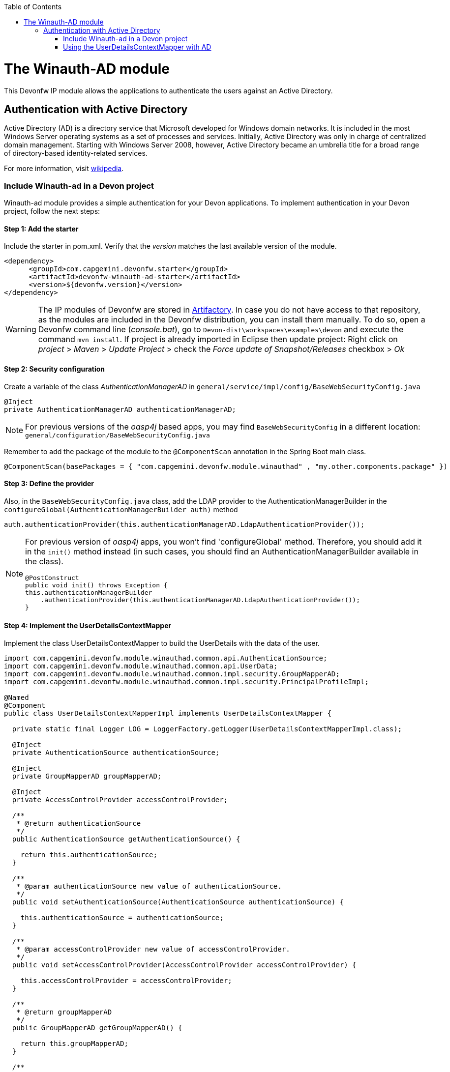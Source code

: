 :toc: macro
toc::[]

= The Winauth-AD module

This Devonfw IP module allows the applications to authenticate the users against an Active Directory.

== Authentication with Active Directory

Active Directory (AD) is a directory service that Microsoft developed for Windows domain networks. It is included in the most Windows Server operating systems as a set of processes and services. Initially, Active Directory was only in charge of centralized domain management. Starting with Windows Server 2008, however, Active Directory became an umbrella title for a broad range of directory-based identity-related services.

For more information, visit https://en.wikipedia.org/wiki/Active_Directory[wikipedia].

=== Include Winauth-ad in a Devon project

Winauth-ad module provides a simple authentication for your Devon applications. To implement authentication in your Devon project, follow the next steps:

==== Step 1: Add the starter

Include the starter in pom.xml. Verify that the _version_ matches the last available version of the module.

[source,xml]
----
<dependency>
      <groupId>com.capgemini.devonfw.starter</groupId>
      <artifactId>devonfw-winauth-ad-starter</artifactId>
      <version>${devonfw.version}</version>
</dependency>
----

[WARNING]
====
The IP modules of Devonfw are stored in https://www.jfrog.com/artifactory/[Artifactory]. In case you do not have access to that repository, as the modules are included in the Devonfw distribution, you can install them manually. To do so, open a Devonfw command line (_console.bat_), go to `Devon-dist\workspaces\examples\devon` and execute the command `mvn install`.
If project is already imported in Eclipse then update project: Right click on _project_ > _Maven_ > _Update Project_ > check the _Force update of Snapshot/Releases_ checkbox > _Ok_
====

==== Step 2: Security configuration 

Create a variable of the class _AuthenticationManagerAD_ in `general/service/impl/config/BaseWebSecurityConfig.java`

[source,java]
----
@Inject
private AuthenticationManagerAD authenticationManagerAD;
----

[NOTE]
====
For previous versions of the _oasp4j_ based apps, you may find `BaseWebSecurityConfig` in a different location: `general/configuration/BaseWebSecurityConfig.java` 
====

Remember to add the package of the module to the `@ComponentScan` annotation in the Spring Boot main class.

[source,java]
----
@ComponentScan(basePackages = { "com.capgemini.devonfw.module.winauthad" , "my.other.components.package" })
----

==== Step 3: Define the provider

Also, in the `BaseWebSecurityConfig.java` class, add the LDAP provider to the AuthenticationManagerBuilder in the `configureGlobal(AuthenticationManagerBuilder auth)` method 

[source,java]
----
auth.authenticationProvider(this.authenticationManagerAD.LdapAuthenticationProvider());
----

[NOTE]
====
For previous version of _oasp4j_ apps, you won't find 'configureGlobal' method. Therefore, you should add it in the `init()` method instead (in such cases, you should find an AuthenticationManagerBuilder available in the class). 

[source,java]
----
@PostConstruct
public void init() throws Exception {
this.authenticationManagerBuilder
    .authenticationProvider(this.authenticationManagerAD.LdapAuthenticationProvider());
}
----
====


==== Step 4: Implement the UserDetailsContextMapper

Implement the class UserDetailsContextMapper to build the UserDetails with the data of the user. 

[source,java]
----
import com.capgemini.devonfw.module.winauthad.common.api.AuthenticationSource;
import com.capgemini.devonfw.module.winauthad.common.api.UserData;
import com.capgemini.devonfw.module.winauthad.common.impl.security.GroupMapperAD;
import com.capgemini.devonfw.module.winauthad.common.impl.security.PrincipalProfileImpl;

@Named
@Component
public class UserDetailsContextMapperImpl implements UserDetailsContextMapper {

  private static final Logger LOG = LoggerFactory.getLogger(UserDetailsContextMapperImpl.class);

  @Inject
  private AuthenticationSource authenticationSource;

  @Inject
  private GroupMapperAD groupMapperAD;

  @Inject
  private AccessControlProvider accessControlProvider;

  /**
   * @return authenticationSource
   */
  public AuthenticationSource getAuthenticationSource() {

    return this.authenticationSource;
  }

  /**
   * @param authenticationSource new value of authenticationSource.
   */
  public void setAuthenticationSource(AuthenticationSource authenticationSource) {

    this.authenticationSource = authenticationSource;
  }

  /**
   * @param accessControlProvider new value of accessControlProvider.
   */
  public void setAccessControlProvider(AccessControlProvider accessControlProvider) {

    this.accessControlProvider = accessControlProvider;
  }

  /**
   * @return groupMapperAD
   */
  public GroupMapperAD getGroupMapperAD() {

    return this.groupMapperAD;
  }

  /**
   * @param groupMapperAD new value of groupMapperAD.
   */
  public void setGroupMapperAD(GroupMapperAD groupMapperAD) {

    this.groupMapperAD = groupMapperAD;
  }

  @Override
  public UserDetails mapUserFromContext(DirContextOperations ctx, String username,
      Collection<? extends GrantedAuthority> authorities) {

    UserData user = new UserData(username, "", authorities);

    try {
      Attributes attributes = this.authenticationSource.searchUserByUsername(username);

      String cn = attributes.get("cn").toString().substring(4);// Username
      String givenname = attributes.get("givenname").toString().substring(11); // FirstName
      String sn = attributes.get("sn").toString().substring(4);// LastName
      String memberOf = attributes.get("memberof").toString().substring(10); // Groups

      PrincipalProfileImpl userProfile = new PrincipalProfileImpl();
      userProfile.setName(cn);
      userProfile.setFirstName(givenname);
      userProfile.setLastName(sn);
      userProfile.setId(cn);
      ArrayList<String> groups = this.groupMapperAD.groupsMapping(memberOf);

      userProfile.setGroups(groups);

      // determine granted authorities for spring-security...
      Set<GrantedAuthority> authoritiesAD = new HashSet<>();
      Collection<String> accessControlIds = groups;
      Set<AccessControl> accessControlSet = new HashSet<>();
      for (String id : accessControlIds) {
        boolean success = this.accessControlProvider.collectAccessControls(id, accessControlSet);
        if (!success) {
          LOG.warn("Undefined access control {}.", id);
          // authorities.add(new SimpleGrantedAuthority(id));
        }
      }
      for (AccessControl accessControl : accessControlSet) {
        authoritiesAD.add(new AccessControlGrantedAuthority(accessControl));
      }

      user = new UserData(username, "", authoritiesAD);
      user.setUserProfile(userProfile);
    } catch (Exception e) {
      e.printStackTrace();
      UsernameNotFoundException exception = new UsernameNotFoundException("Authentication failed.", e);
      LOG.warn("Failed com.capgemini.devonfw.module.winauthad.common.impl.security get user {} in Active Directory."
          + username + exception);
      throw exception;
    }
    return user;
  }

  @Override
  public void mapUserToContext(UserDetails user, DirContextAdapter ctx) {

  }
}
----

[NOTE]
====
Therefore, the above code builds the user with the Active Directive information. And the map of the groups in the configuration.

You can build any User you want. For e.g. you could use a query to Active Directory (like the example) or a query to your own User database.  
====

==== Step 5: Configure the LDAP-AD connection

Now, you need to configure the LDAP parameters in _application.properties_. By default, the _winauth-ad_ module works with a LDAP Authentication and a query to AD to have the authorization, so you need to define all these properties. If you are using a customized _UserDetails_ without AD query, you don't need to define the AD properties. The same happens, if you don't use the _Role Mapping_ class.

[source,xml]
----
#Server configuration 
#LDAP
devon.winauth.ldap.url=ldap://mydomain.com/
devon.winauth.ldap.encrypt=true
devon.winauth.ldap.keyPass=keyPass
devon.winauth.ldap.password=ENC(...)
devon.winauth.ldap.userDn=cn=user,DC=mydomain,DC=com
devon.winauth.ldap.patterns=ou=Users
devon.winauth.ldap.userSearchFilter=(sAMAccountName={0})
devon.winauth.ldap.userSearchBase=

#AD
devon.winauth.ad.url=ldap://mydomain.com/OU=Users,DC=MYDOMAIN,DC=COM
devon.winauth.ad.domain=mydomain.com
devon.winauth.ad.username=user
devon.winauth.ad.encrypt=true
devon.winauth.ad.keyPass=keyPass
devon.winauth.ad.password=ENC(...)
devon.winauth.ad.userSearchFilter=(uid={0})
devon.winauth.ad.userSearchBase=
devon.winauth.ad.searchBy=sAMAccountName
devon.winauth.ad.rolePrefix=^(.*)CN=([^,]*),.*,DC=MYDOMAIN,DC=COM$

#Roles mapping
devon.winauth.groups.Chief=S-ESPLAN
devon.winauth.groups.Waiter=S-ECOMU7
devon.winauth.groups.Cook=dlescapgemini.grado-a
devon.winauth.groups.TESTGROUP=testGroup
----

Now you can run your application and show the login form with the Active Directory authentication.

[NOTE]
====
As you can see the property password is encrypt. You can find more information about it https://github.com/devonfw/devon/wiki/encrypting-properties[here]. Also you can put the password without encrypt by default.
==== 

=== Using the UserDetailsContextMapper with AD

As mentioned above, you can implement your own _UserDetailsContextMapper_ or use the _UserDetailsContextMapper_ given in this tutorial. If you use the last one, you need to keep in mind the next points.

==== Roler and Groups mapper

_Winauth-ad_ includes a group mapper that gives a simple tool to map the groups of the Active Directory with a roles/groups of your application. To use it, you need to configure the mapping as shown below:

[source,xml]
----
#Roles mapping
devon.winauth.groups.SESPLAN=S-ESPLAN
devon.winauth.groups.ECOMU7=S-ECOMU7
devon.winauth.groups.GradoA=dlescapgemini.grado-a
devon.winauth.groups.TESTGROUP=testGroup
----

Now, if you ask the server for the current user of the application, you will see the user data with his groups. 

==== Service CurrentUser

If you use the basic _UserDetailsContextMapper_ that winauth-ad implements, you need to modify the service _currentuser_ in the class `general/service/impl/rest/SecurityRestServiceImpl.java`. 

[source,java]
----
  @Produces(MediaType.APPLICATION_JSON)
  @GET
  @Path("/currentuser/")
  @PermitAll
  public UserDetailsClientToAD getCurrentUser(@Context HttpServletRequest request) {

    if (request.getRemoteUser() == null) {
      throw new NoActiveUserException();
    }
    return UserData.get().toClientTo();
  }
----

[NOTE]
====
You need to _import_ the classes `UserData` and `UserDetailsClientToAD` of the _winauth-ad_ module.
====